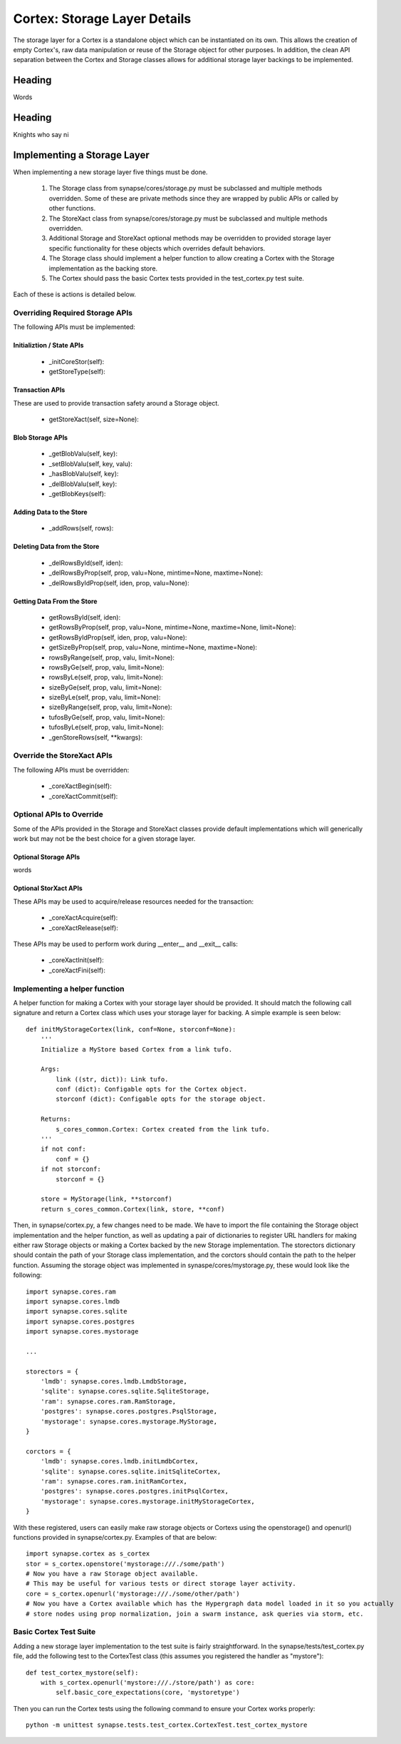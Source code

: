 Cortex: Storage Layer Details
=============================

The storage layer for a Cortex is a standalone object which can be instantiated on its own. This allows the creation
of empty Cortex's, raw data manipulation or reuse of the Storage object for other purposes.  In addition, the clean API
separation between the Cortex and Storage classes allows for additional storage layer backings to be implemented.

Heading
-------

Words

Heading
-------

Knights who say ni

Implementing a Storage Layer
----------------------------

When implementing a new storage layer five things must be done.

    #. The Storage class from synapse/cores/storage.py must be subclassed and multiple methods overridden.
       Some of these are private methods since they are wrapped by public APIs or called by other functions.
    #. The StoreXact class from synapse/cores/storage.py must be subclassed and multiple methods overridden.
    #. Additional Storage and StoreXact optional methods may be overridden to provided storage layer specific
       functionality for these objects which overrides default behaviors.
    #. The Storage class should implement a helper function to allow creating a Cortex with the Storage
       implementation as the backing store.
    #. The Cortex should pass the basic Cortex tests provided in the test_cortex.py test suite.

Each of these is actions is detailed below.


Overriding Required Storage APIs
~~~~~~~~~~~~~~~~~~~~~~~~~~~~~~~~

The following APIs must be implemented:

Initializtion / State APIs
**************************


  - _initCoreStor(self):
  - getStoreType(self):

Transaction APIs
****************

These are used to provide transaction safety around a Storage object.

  - getStoreXact(self, size=None):

Blob Storage APIs
*****************

  - _getBlobValu(self, key):
  - _setBlobValu(self, key, valu):
  - _hasBlobValu(self, key):
  - _delBlobValu(self, key):
  - _getBlobKeys(self):

Adding Data to the Store
************************

  - _addRows(self, rows):

Deleting  Data from the Store
*****************************

  - _delRowsById(self, iden):
  - _delRowsByProp(self, prop, valu=None, mintime=None, maxtime=None):
  - _delRowsByIdProp(self, iden, prop, valu=None):

Getting Data From the Store
***************************

  - getRowsById(self, iden):
  - getRowsByProp(self, prop, valu=None, mintime=None, maxtime=None, limit=None):
  - getRowsByIdProp(self, iden, prop, valu=None):
  - getSizeByProp(self, prop, valu=None, mintime=None, maxtime=None):
  - rowsByRange(self, prop, valu, limit=None):
  - rowsByGe(self, prop, valu, limit=None):
  - rowsByLe(self, prop, valu, limit=None):
  - sizeByGe(self, prop, valu, limit=None):
  - sizeByLe(self, prop, valu, limit=None):
  - sizeByRange(self, prop, valu, limit=None):
  - tufosByGe(self, prop, valu, limit=None):
  - tufosByLe(self, prop, valu, limit=None):
  - _genStoreRows(self, **kwargs):

Override the StoreXact APIs
~~~~~~~~~~~~~~~~~~~~~~~~~~~

The following APIs must be overridden:

  - _coreXactBegin(self):
  - _coreXactCommit(self):

Optional APIs to Override
~~~~~~~~~~~~~~~~~~~~~~~~~

Some of the APIs provided in the Storage and StoreXact classes provide default implementations which will generically
work but may not be the best choice for a given storage layer.

Optional Storage APIs
*********************

words

Optional StorXact APIs
**********************

These APIs may be used to acquire/release resources needed for the transaction:

  - _coreXactAcquire(self):
  - _coreXactRelease(self):

These APIs may be used to perform work during __enter__ and __exit__ calls:

  - _coreXactInit(self):
  - _coreXactFini(self):


Implementing a helper function
~~~~~~~~~~~~~~~~~~~~~~~~~~~~~~

A helper function for making a Cortex with your storage layer should be provided. It should match the following call
signature and return a Cortex class which uses your storage layer for backing.  A simple example is seen below::

    def initMyStorageCortex(link, conf=None, storconf=None):
        '''
        Initialize a MyStore based Cortex from a link tufo.

        Args:
            link ((str, dict)): Link tufo.
            conf (dict): Configable opts for the Cortex object.
            storconf (dict): Configable opts for the storage object.

        Returns:
            s_cores_common.Cortex: Cortex created from the link tufo.
        '''
        if not conf:
            conf = {}
        if not storconf:
            storconf = {}

        store = MyStorage(link, **storconf)
        return s_cores_common.Cortex(link, store, **conf)

Then, in synapse/cortex.py, a few changes need to be made.  We have to import the file containing the Storage object
implementation and the helper function, as well as updating a pair of dictionaries to register URL handlers for
making either raw Storage objects or making a Cortex backed by the new Storage implementation.  The storectors
dictionary should contain the path of your Storage class implementation, and the corctors should contain the path to
the helper function. Assuming the storage object was implemented in synaspe/cores/mystorage.py, these would look like
the following::

    import synapse.cores.ram
    import synapse.cores.lmdb
    import synapse.cores.sqlite
    import synapse.cores.postgres
    import synapse.cores.mystorage

    ...

    storectors = {
        'lmdb': synapse.cores.lmdb.LmdbStorage,
        'sqlite': synapse.cores.sqlite.SqliteStorage,
        'ram': synapse.cores.ram.RamStorage,
        'postgres': synapse.cores.postgres.PsqlStorage,
        'mystorage': synapse.cores.mystorage.MyStorage,
    }

    corctors = {
        'lmdb': synapse.cores.lmdb.initLmdbCortex,
        'sqlite': synapse.cores.sqlite.initSqliteCortex,
        'ram': synapse.cores.ram.initRamCortex,
        'postgres': synapse.cores.postgres.initPsqlCortex,
        'mystorage': synapse.cores.mystorage.initMyStorageCortex,
    }

With these registered, users can easily make raw storage objects or Cortexs using the openstorage() and openurl()
functions provided in synapse/cortex.py.  Examples of that are below::

    import synapse.cortex as s_cortex
    stor = s_cortex.openstore('mystorage:///./some/path')
    # Now you have a raw Storage object available.
    # This may be useful for various tests or direct storage layer activity.
    core = s_cortex.openurl('mystorage:///./some/other/path')
    # Now you have a Cortex available which has the Hypergraph data model loaded in it so you actually
    # store nodes using prop normalization, join a swarm instance, ask queries via storm, etc.

Basic Cortex Test Suite
~~~~~~~~~~~~~~~~~~~~~~~

Adding a new storage layer implementation to the test suite is fairly straightforward.  In the
synapse/tests/test_cortex.py file, add the following test to the CortexTest class (this assumes you registered the
handler as "mystore")::

    def test_cortex_mystore(self):
        with s_cortex.openurl('mystore:///./store/path') as core:
            self.basic_core_expectations(core, 'mystoretype')

Then you can run the Cortex tests using the following command to ensure your Cortex works properly::

    python -m unittest synapse.tests.test_cortex.CortexTest.test_cortex_mystore

